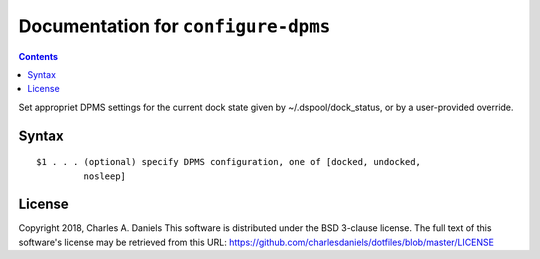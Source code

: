 ************************************
Documentation for ``configure-dpms``
************************************

.. contents::



Set appropriet DPMS settings for the current dock state given by
~/.dspool/dock_status, or by a user-provided override.


Syntax
======

::


    $1 . . . (optional) specify DPMS configuration, one of [docked, undocked,
             nosleep]


License
=======


Copyright 2018, Charles A. Daniels
This software is distributed under the BSD 3-clause license. The full text
of this software's license may be retrieved from this URL:
https://github.com/charlesdaniels/dotfiles/blob/master/LICENSE







